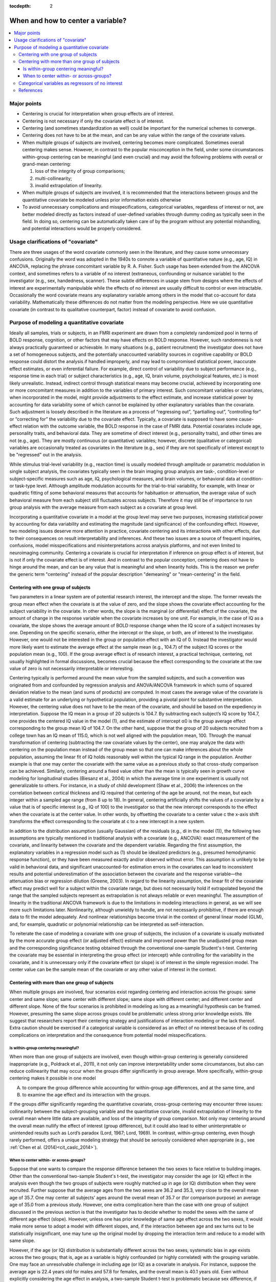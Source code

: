 :tocdepth: 2

.. _stats_center:

****************************************
**When and how to center a variable?**
****************************************

.. contents:: :local:

.. _stats_center_major:


Major points
============

* Centering is crucial for interpretation when group effects are of
  interest.

* Centering is not necessary if only the covariate effect is of
  interest.

* Centering (and sometimes standardization as well) could be important
  for the numerical schemes to converge.

* Centering does not have to be at the mean, and can be any value
  within the range of the covariate values.

* When multiple groups of subjects are involved, centering becomes
  more complicated. Sometimes overall centering makes sense. However,
  in contrast to the popular misconception in the field, under some
  circumstances within-group centering can be meaningful (and even
  crucial) and may avoid the following problems with overall or
  grand-mean centering: 

  #. loss of the integrity of group comparisons;
  
  #. multi-collinearity; 
  
  #. invalid extrapolation of linearity.


* When multiple groups of subjects are involved, it is recommended
  that the interactions between groups and the quantitative covariate
  be modeled unless prior information exists otherwise

* To avoid unnecessary complications and misspecifications,
  categorical variables, regardless of interest or not, are better
  modeled directly as factors instead of user-defined variables
  through dummy coding as typically seen in the field. In doing so,
  centering can be automatically taken care of by the program without
  any potential mishandling, and potential interactions would be
  properly considered.

Usage clarifications of "covariate"
====================================

There are three usages of the word covariate commonly seen in the
literature, and they cause some unnecessary confusions. Originally the
word was adopted in the 1940s to connote a variable of quantitative
nature (e.g., age, IQ) in ANCOVA, replacing the phrase concomitant
variable by R. A. Fisher. Such usage has been extended from the ANCOVA
context, and sometimes refers to a variable of no interest
(extraneous, confounding or nuisance variable) to the investigator
(e.g., sex, handedness, scanner). These subtle differences in usage
stem from designs where the effects of interest are experimentally
manipulable while the effects of no interest are usually difficult to
control or even intractable. Occasionally the word covariate means any
explanatory variable among others in the model that co-account for
data variability. Mathematically these differences do not matter from
the modeling perspective. Here we use quantitative covariate (in
contrast to its qualitative counterpart, factor) instead of covariate
to avoid confusion.

Purpose of modeling a quantitative covariate
============================================

Ideally all samples, trials or subjects, in an FMRI experiment are
drawn from a completely randomized pool in terms of BOLD response,
cognition, or other factors that may have effects on BOLD
response. However, such randomness is not always practically
guaranteed or achievable. In many situations (e.g., patient
recruitment) the investigator does not have a set of homogeneous
subjects, and the potentially unaccounted variability sources in
cognitive capability or BOLD response could distort the analysis if
handled improperly, and may lead to compromised statistical power,
inaccurate effect estimates, or even inferential failure. For example,
direct control of variability due to subject performance (e.g.,
response time in each trial) or subject characteristics (e.g., age,
IQ, brain volume, psychological features, etc.) is most likely
unrealistic. Instead, indirect control through statistical means may
become crucial, achieved by incorporating one or more concomitant
measures in addition to the variables of primary interest. Such
concomitant variables or covariates, when incorporated in the model,
might provide adjustments to the effect estimate, and increase
statistical power by accounting for data variability some of which
cannot be explained by other explanatory variables than the
covariate. Such adjustment is loosely described in the literature as a
process of “regressing out”, “partialling out”, “controlling for” or
“correcting for” the variability due to the covariate
effect. Typically, a covariate is supposed to have some cause-effect
relation with the outcome variable, the BOLD response in the case of
FMRI data. Potential covariates include age, personality traits, and
behavioral data. They are sometime of direct interest (e.g.,
personality traits), and other times are not (e.g., age). They are
mostly continuous (or quantitative) variables; however, discrete
(qualitative or categorical) variables are occasionally treated as
covariates in the literature (e.g., sex) if they are not specifically
of interest except to be "regressed" out in the analysis.

While stimulus trial-level variability (e.g., reaction time) is
usually modeled through amplitude or parametric modulation in single
subject analysis, the covariates typically seen in the brain imaging
group analysis are task-, condition-level or subject-specific measures
such as age, IQ, psychological measures, and brain volumes, or
behavioral data at condition- or task-type level. Although amplitude
modulation accounts for the trial-to-trial variability, for example,
with linear or quadratic fitting of some behavioral measures that
accounts for habituation or attenuation, the average value of such
behavioral measure from each subject still fluctuates across
subjects. Therefore it may still be of importance to run group
analysis with the average measure from each subject as a covariate at
group level.

Incorporating a quantitative covariate in a model at the group level
may serve two purposes, increasing statistical power by accounting for
data variability and estimating the magnitude (and significance) of
the confounding effect. However, two modeling issues deserve more
attention in practice, covariate centering and its interactions with
other effects, due to their consequences on result interpretability
and inferences. And these two issues are a source of frequent
inquiries, confusions, model misspecifications and misinterpretations
across analysis platforms, and not even limited to neuroimaging
community. Centering a covariate is crucial for interpretation if
inference on group effect is of interest, but is not if only the
covariate effect is of interest. And in contrast to the popular
conception, centering does not have to hinge around the mean, and can
be any value that is meaningful and when linearity holds. This is the
reason we prefer the generic term "centering" instead of the popular
description "demeaning" or "mean-centering" in the field.

Centering with one group of subjects
------------------------------------

Two parameters in a linear system are of potential research interest,
the intercept and the slope. The former reveals the group mean effect
when the covariate is at the value of zero, and the slope shows the
covariate effect accounting for the subject variability in the
covariate. In other words, the slope is the marginal (or differential)
effect of the covariate, the amount of change in the response variable
when the covariate increases by one unit. For example, in the case of
IQ as a covariate, the slope shows the average amount of BOLD response
change when the IQ score of a subject increases by one. Depending on
the specific scenario, either the intercept or the slope, or both, are
of interest to the investigator. However, one would not be interested
in the group or population effect with an IQ of 0. Instead the
investigator would more likely want to estimate the average effect at
the sample mean (e.g., 104.7) of the subject IQ scores or the
population mean (e.g., 100). If the group average effect is of
research interest, a practical technique, centering, not usually
highlighted in formal discussions, becomes crucial because the effect
corresponding to the covariate at the raw value of zero is not
necessarily interpretable or interesting.

Centering typically is performed around the mean value from the
sampled subjects, and such a convention was originated from and
confounded by regression analysis and ANOVA/ANCOVA framework in which
sums of squared deviation relative to the mean (and sums of products)
are computed. In most cases the average value of the covariate is a
valid estimate for an underlying or hypothetical population, providing
a pivotal point for substantive interpretation. However, the centering
value does not have to be the mean of the covariate, and should be
based on the expediency in interpretation.  Suppose the IQ mean in a
group of 20 subjects is 104.7. By subtracting each subject’s IQ score
by 104.7, one provides the centered IQ value in the model (1), and the
estimate of intercept α0 is the group average effect corresponding to
the group mean IQ of 104.7. On the other hand, suppose that the group
of 20 subjects recruited from a college town has an IQ mean of 115.0,
which is not well aligned with the population mean, 100. Through the
manual transformation of centering (subtracting the raw covariate
values by the center), one may analyze the data with centering on the
population mean instead of the group mean so that one can make
inferences about the whole population, assuming the linear fit of IQ
holds reasonably well within the typical IQ range in the
population. Another example is that one may center the covariate with
the same value as a previous study so that cross-study comparison can
be achieved. Similarly, centering around a fixed value other than the
mean is typically seen in growth curve modeling for longitudinal
studies (Biesanz et al., 2004) in which the average time in one
experiment is usually not generalizable to others. For instance, in a
study of child development (Shaw et al., 2006) the inferences on the
correlation between cortical thickness and IQ required that centering
of the age be around, not the mean, but each integer within a sampled
age range (from 8 up to 18). In general, centering artificially shifts
the values of a covariate by a value that is of specific interest
(e.g., IQ of 100) to the investigator so that the new intercept
corresponds to the effect when the covariate is at the center
value. In other words, by offsetting the covariate to a center value c
the x-axis shift transforms the effect corresponding to the covariate
at c to a new intercept in a new system.

In addition to the distribution assumption (usually Gaussian) of the
residuals (e.g., di in the model (1)), the following two assumptions
are typically mentioned in traditional analysis with a covariate
(e.g., ANCOVA): exact measurement of the covariate, and linearity
between the covariate and the dependent variable. Regarding the first
assumption, the explanatory variables in a regression model such as
(1) should be idealized predictors (e.g., presumed hemodynamic
response function), or they have been measured exactly and/or observed
without error. This assumption is unlikely to be valid in behavioral
data, and significant unaccounted-for estimation errors in the
covariates can lead to inconsistent results and potential
underestimation of the association between the covariate and the
response variable—the attenuation bias or regression dilution (Greene,
2003). In regard to the linearity assumption, the linear fit of the
covariate effect may predict well for a subject within the covariate
range, but does not necessarily hold if extrapolated beyond the range
that the sampled subjects represent as extrapolation is not always
reliable or even meaningful. The assumption of linearity in the
traditional ANCOVA framework is due to the limitations in modeling
interactions in general, as we will see more such limitations
later. Nonlinearity, although unwieldy to handle, are not necessarily
prohibitive, if there are enough data to fit the model adequately. And
nonlinear relationships become trivial in the context of general
linear model (GLM), and, for example, quadratic or polynomial
relationship can be interpreted as self-interaction.

To reiterate the case of modeling a covariate with one group of
subjects, the inclusion of a covariate is usually motivated by the
more accurate group effect (or adjusted effect) estimate and improved
power than the unadjusted group mean and the corresponding
significance testing obtained through the conventional one-sample
Student's t-test. Centering the covariate may be essential in
interpreting the group effect (or intercept) while controlling for the
variability in the covariate, and it is unnecessary only if the
covariate effect (or slope) is of interest in the simple regression
model. The center value can be the sample mean of the covariate or any
other value of interest in the context.

Centering with more than one group of subjects
----------------------------------------------

When multiple groups are involved, four scenarios exist regarding
centering and interaction across the groups: same center and same
slope; same center with different slope; same slope with different
center; and different center and different slope. None of the four
scenarios is prohibited in modeling as long as a meaningful hypothesis
can be framed. However, presuming the same slope across groups could
be problematic unless strong prior knowledge exists. We suggest that
researchers report their centering strategy and justifications of
interaction modeling or the lack thereof. Extra caution should be
exercised if a categorical variable is considered as an effect of no
interest because of its coding complications on interpretation and the
consequence from potential model misspecifications.

Is within-group centering meaningful?
^^^^^^^^^^^^^^^^^^^^^^^^^^^^^^^^^^^^^

When more than one group of subjects are involved, even though
within-group centering is generally considered inappropriate (e.g.,
Poldrack et al., 2011), it not only can improve interpretability under
some circumstances, but also can reduce collinearity that may occur
when the groups differ significantly in group average. More
specifically, within-group centering makes it possible in one model

A. to compare the group difference while accounting for within-group
   age differences, and at the same time, and

#. to examine the age effect and its interaction with the groups.

If the groups differ significantly regarding the quantitative
covariate, cross-group centering may encounter three issues:
collinearity between the subject-grouping variable and the
quantitative covariate, invalid extrapolation of linearity to the
overall mean where little data are available, and loss of the
integrity of group comparison. Not only may centering around the
overall mean nullify the effect of interest (group difference), but it
could also lead to either uninterpretable or unintended results such
as Lord’s paradox (Lord, 1967; Lord, 1969). In contrast, within-group
centering, even though rarely performed, offers a unique modeling
strategy that should be seriously considered when appropriate
(e.g., see :ref:`Chen et al. (2014)<cit_caslc_2014>`).

When to center within- or across-groups?
^^^^^^^^^^^^^^^^^^^^^^^^^^^^^^^^^^^^^^^^

Suppose that one wants to compare the response difference between the
two sexes to face relative to building images. Other than the
conventional two-sample Student's t-test, the investigator may
consider the age (or IQ) effect in the analysis even though the two
groups of subjects were roughly matched up in age (or IQ) distribution
when they were recruited. Further suppose that the average ages from
the two sexes are 36.2 and 35.3, very close to the overall mean age of
35.7. One may center all subjects’ ages around the overall mean of
35.7 or (for comparison purpose) an average age of 35.0 from a
previous study. However, one extra complication here than the case
with one group of subject discussed in the previous section is that
the investigator has to decide whether to model the sexes with the
same of different age effect (slope). However, unless one has prior
knowledge of same age effect across the two sexes, it would make more
sense to adopt a model with different slopes, and, if the interaction
between age and sex turns out to be statistically insignificant, one
may tune up the original model by dropping the interaction term and
reduce to a model with same slope.

However, if the age (or IQ) distribution is substantially different
across the two sexes, systematic bias in age exists across the two
groups; that is, age as a variable is highly confounded (or highly
correlated) with the grouping variable. One may face an unresolvable
challenge in including age (or IQ) as a covariate in analysis. For
instance, suppose the average age is 22.4 years old for males and 57.8
for females, and the overall mean is 40.1 years old. Even without
explicitly considering the age effect in analysis, a two-sample
Student t-test is problematic because sex difference, if significant,
might be partially or even totally attributed to the effect of age
difference, leading to a compromised or spurious inference. If one
includes age as a covariate in the model through centering around a
constant or overall mean, one wants to “control” or “correct” for the
age variability across all subjects in the two groups, but the risk is
that, with few or no subjects in either or both groups around the
center value (or, overall average age of 40.1 years old), inferences
on individual group effects and group difference based on
extrapolation are not reliable as the linearity assumption about the
age effect may break down. Another issue with a common center for the
covariate is that the inference on group difference may partially be
an artifact of measurement errors in the covariate (Keppel and
Wickens, 2004).  On the other hand, one may model the age effect by
centering around each group’s respective constant or mean. Even though
the age effect is controlled within each group and the risk of
within-group linearity breakdown is not severe, the difficulty now
lies in the same result interpretability as the corresponding
two-sample Student t-test: the sex difference may be compounded with
the effect of age difference across the groups.

In the above example of two groups with different covariate
distribution, age (or IQ) strongly correlates with the grouping
variable, and it violates an assumption in conventional ANCOVA, the
covariate is independent of the subject-grouping variable. Regardless
the centering options (different or same), covariate modeling has been
discouraged or strongly criticized in the literature (e.g., Neter et
al., 1996; Miller and Chapman, 2001; Keppel and Wickens, 2004;
Sheskin, 2004). The moral here is that this kind of modeling
difficulty is due to imprudent design in subject recruitment, and can
and should be prevented. If a subject-related variable might have
impact on the experiment, the variable distribution should be kept
approximately the same across groups when recruiting subjects.

A different situation from the above scenario of modeling difficulty
is the following, which is not formally covered in literature. Suppose
that one wishes to compare two groups of subjects, adolescents and
seniors, with their ages ranging from 10 to 19 in the adolescent group
and from 65 to 100 in the senior group. Again age (or IQ) is strongly
correlated with the grouping variable, and violates the assumption in
conventional ANCOVA, the covariate is independent of the
subject-grouping factor. Although not a desirable analysis, one might
center all subjects’ ages around a constant or overall mean and ask
the following trivial or even uninteresting question: would the two
groups differ in BOLD response if adolescents and seniors were no
different in age (e.g., centering around the overall mean of age for
all subjects, for instance, 43.7 years old)? In addition to the
interpretation difficulty, when the common center value is beyond the
covariate range of each group, the linearity does not necessarily hold
well when extrapolated to a region where the covariate has no or only
few data points available. A third issue surrounding a common center
is that the inference on group difference may partially be an artifact
of measurement errors in the covariate (Keppel and Wickens,
2004). However, what is essentially different from the previous
example is that the problem in this case lies in posing a sensible
question in the substantive context, but not in modeling with a
covariate per se that is correlated with a subject-grouping factor in
general. In addition, the independence assumption in the conventional
ANCOVA is not needed in this case. More specifically, we can
reasonably test whether the two groups have the same BOLD response
while controlling for the within-group variability in age. When the
groups differ significantly on the within-group mean of a covariate,
the model could be formulated and interpreted in terms of the effect
on the response variable relative to what is expected from the
difference across the groups on their respective covariate centers
(controlling for within-group variability), not if the two groups had
no difference in the covariate (controlling for variability across all
subjects). That is, if the covariate values of each group are offset
by the within-group center (mean or a specific value of the covariate
for that group), one can compare the effect difference between the two
subpopulations, assuming that the two groups have same or different
age effect. Again unless prior information is available, a model with
different age effect between the two groups (Fig. 2D) is more
favorable as a starting point.

We have discussed two examples involving multiple groups, and both
examples consider age effect, but one includes sex groups while the
other has young and old. The common thread between the two examples is
that the covariate distribution is substantially different across
groups, and the subject-specific values of the covariate is highly
confounded with another effect (group) in the model. However, unlike
the situation in the former example, the age distribution difference
in the two groups of young and old is not attributed to a poor design,
but to the intrinsic nature of subject grouping. Such an intrinsic
difference of covariate distribution across groups is not rare. A
similar example is the comparison between children with autism and
ones with normal development while IQ is considered as a
covariate. Again comparing the average effect between the two groups
if they had the same IQ is not particularly appealing. Instead one is
usually interested in the group contrast when each group is centered
around the within-group IQ center while controlling for the
within-group IQ effects. A third case is to compare a group of
subjects who are averse to risks and those who seek risks (Neter et
al., 1996). The risk-seeking group is usually younger (20 - 40 years
old) than the risk-averse group (50 – 70 years old). As Neter et
al. (1996) argued, comparing the two groups at the overall mean (e.g.,
45 years old) is inappropriate and hard to interpret, and therefore
they discouraged considering age as a controlling variable in the
analysis. However, it is not unreasonable to control for age
variability within each group and center each group around a
meaningful age (e.g. group mean). A fourth scenario is reaction time
or anxiety rating as a covariate in comparing the control group and an
anxiety group where the groups have preexisting mean difference in the
covariate values. All these examples show that proper centering not
only improves interpretability and allows for testing meaningful
hypotheses, but also may help in resolving the confusions and
controversies surrounding some unnecessary assumptions about covariate
modeling.

Categorical variables as regressors of no interest
--------------------------------------------------

It is not rarely seen in literature that a categorical variable such
as sex, scanner, or handedness is “partialled” or “regressed” out as a
covariate (in the usage of regressor of no interest). Since such a
variable is dummy-coded with quantitative values, caution should be
taken in centering, because it would have consequences in the
interpretation of other effects. Furthermore, if the effect of such a
variable is included in the model, examining first its effect and
potential interactions with effects of interest might be necessary,
regardless whether such an effect – and its interaction with other
fixed effects – is of scientific interest. Such a strategy warrants a
detailed discussion because of its consequences in interpreting other
effects. That is, when one discusses an overall mean effect with a
grouping factor (e.g., sex) as an explanatory variable, it is
implicitly assumed that interactions or varying average effects occur
across groups. Were the average effect the same across all groups, one
would model the effects without having to specify which groups are
averaged over, and the grouping factor would not be considered in the
first place. The interactions usually shed light on the
generalizability of main effects because the interpretation of the
main effects may be affected or tempered by the presence of a
significant interaction (Keppel and Wickens, 2004; Moore et al., 2004;
Chow, 2003; Cabrera and McDougall, 2002; Muller and Fetterman,
2002). Simple partialling without considering potential main effects
and/or interactions may distort the estimation and significance
testing for the effects of interest, and merely including a grouping
factor as additive effects of no interest without even an attempt to
discuss the group differences or to model the potential interactions
invites for potential misinterpretation or misleading conclusions.

We do not recommend that a grouping variable be modeled as a simple
additive effect for two reasons: the influence of group difference on
interpreting other effects, and the risk of model misspecification in
the presence of interactions with other effects. All possible
interactions with other effects (continuous or categorical variables)
should be considered unless they are statistically insignificant or
can be ignored based on prior knowledge. When an overall effect across
groups is desirable, one needs to pay attention to centering when
adopting a coding strategy, and effect coding is favorable for its
immunity to unequal number of subjects across groups. However, such
overall effect is not generally appealing: if group differences exist,
they deserve more deliberations, and the overall effect may be
difficult to interpret in the presence of group differences or with
the existence of interactions between groups and other effects; if
group differences are not significant, the grouping variable can be
dropped through model tuning. Overall, we suggest that a categorical
variable (regardless of interest or not) be treated a typical
factor. In doing so, one would be able to avoid the complications of
dummy coding and the associated centering issues.

So far we have only considered such fixed effects of a continuous
variable as well as a categorical variable that separates subjects
into multiple groups. Historically ANCOVA was the merging fruit of
ANOVA and regression, and we have seen the limitations imposed on the
traditional ANCOVA framework. Naturally the GLM provides a further
integration beyond ANCOVA. It is worth mentioning that another
assumption about the traditional ANCOVA with two or more groups is the
homogeneity of variances, same variability across groups. However, it
is challenging to model heteroscedasticity, different variances across
groups, even under the GLM scheme. Furthermore, of note in the case of
a subject-grouping (or between-subjects) factor is that all its levels
are independent with each other. When the effects from a
within-subject (or repeated-measures) factor are involved, the GLM
approach becomes cumbersome. Furthermore, a model with random slope is
not possible within the GLM framework. These limitations necessitate
the extension of GLM and lead to the multivariate modeling (MVM) (Chen
et al., 2013) and linear mixed-effect (LME) modeling (Chen et al.,
2014) so that the cross-levels correlations of such a factor and
random slopes can be properly modeled.

References
----------

Chen, G., Adleman, N.E., Saad, Z.S., Leibenluft, E., Cox, R.W. (2014). 
Applications of Multivariate Modeling to Neuroimaging Group Analysis: A
Comprehensive Alternative to Univariate General Linear Model. NeuroImage 99,
571-588. 10.1016/j.neuroimage.2014.06.027
https://afni.nimh.nih.gov/pub/dist/HBM2014/Chen_in_press.pdf

Poldrack, R.A., Mumford, J.A., Nichols, T.E., 2011. Handbook of
Functional MRI Data Analysis. Cambridge University Press.

